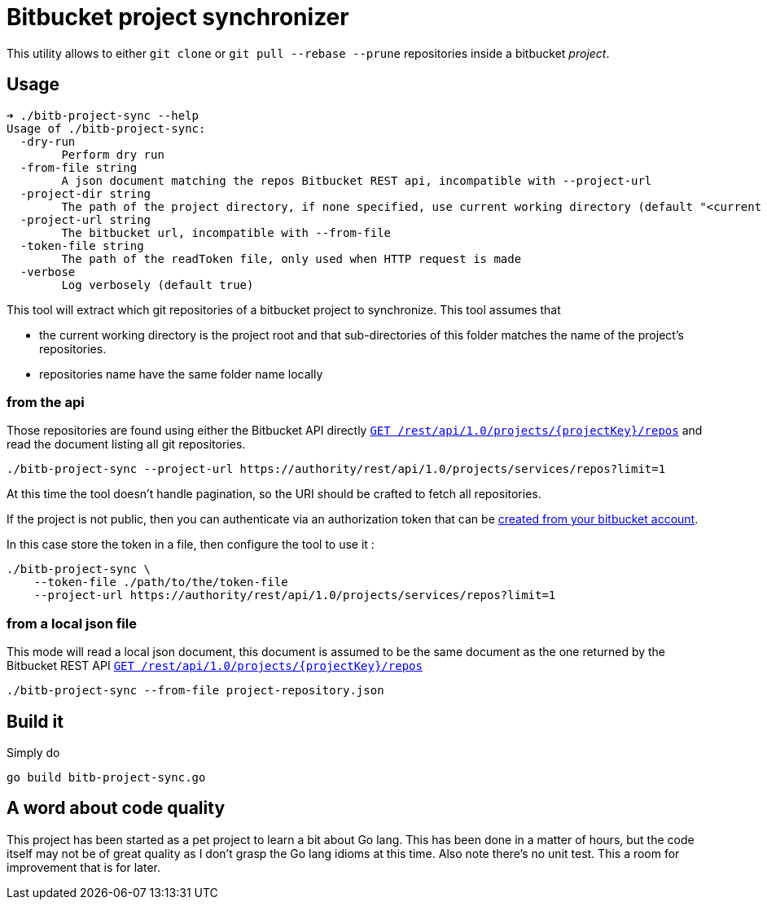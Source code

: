 = Bitbucket project synchronizer

This utility allows to either `git clone` or `git pull --rebase --prune` repositories inside a
bitbucket _project_.

== Usage

[source,sh]
----
➜ ./bitb-project-sync --help
Usage of ./bitb-project-sync:
  -dry-run
        Perform dry run
  -from-file string
        A json document matching the repos Bitbucket REST api, incompatible with --project-url
  -project-dir string
        The path of the project directory, if none specified, use current working directory (default "<current dir>")
  -project-url string
        The bitbucket url, incompatible with --from-file
  -token-file string
        The path of the readToken file, only used when HTTP request is made
  -verbose
        Log verbosely (default true)
----

This tool will extract which git repositories of a bitbucket project to synchronize. This tool assumes that

 * the current working directory is the project root and that sub-directories of this folder matches the name of the
   project's repositories.
 * repositories name have the same folder name locally


=== from the api

Those repositories are found using either the Bitbucket API directly
https://docs.atlassian.com/bitbucket-server/rest/5.7.0/bitbucket-rest.html#idm45568365953232[``GET /rest/api/1.0/projects/{projectKey}/repos``]
and read the document listing all git repositories.


[source,sh]
----
./bitb-project-sync --project-url https://authority/rest/api/1.0/projects/services/repos?limit=1
----

At this time the tool doesn't handle pagination, so the URI should be crafted to fetch all repositories.

If the project is not public, then you can authenticate via an authorization token that can be
https://confluence.atlassian.com/bitbucketserver/personal-access-tokens-939515499.html[created from your bitbucket account].

In this case store the token in a file, then configure the tool to use it :

[source,sh]
----
./bitb-project-sync \
    --token-file ./path/to/the/token-file
    --project-url https://authority/rest/api/1.0/projects/services/repos?limit=1
----


=== from a local json file

This mode will read a local json document, this document is assumed to be the same document as the one returned by
the Bitbucket REST API https://docs.atlassian.com/bitbucket-server/rest/5.7.0/bitbucket-rest.html#idm45568365953232[``GET /rest/api/1.0/projects/{projectKey}/repos``]

[source,sh]
----
./bitb-project-sync --from-file project-repository.json
----


== Build it

Simply do

[source,sh]
----
go build bitb-project-sync.go
----

== A word about code quality

This project has been started as a pet project to learn a bit about Go lang. This has been done in a matter of hours,
but the code itself may not be of great quality as I don't grasp the Go lang idioms at this time.
Also note there's no unit test. This a room for improvement that is for later.


